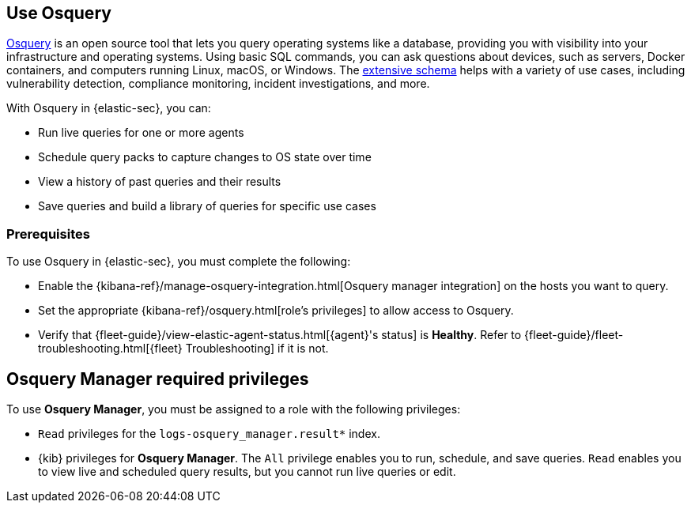 [[use-osquery]]
== Use Osquery 

https://osquery.io[Osquery] is an open source tool that lets you query operating systems like a database, providing you with visibility into your infrastructure and operating systems.
Using basic SQL commands, you can ask questions about devices, such as servers, Docker containers, and computers running Linux, macOS, or Windows.
The https://osquery.io/schema[extensive schema] helps with a variety of use cases, including vulnerability detection, compliance monitoring, incident investigations, and more.

With Osquery in {elastic-sec}, you can:

 * Run live queries for one or more agents
 * Schedule query packs to capture changes to OS state over time
 * View a history of past queries and their results
 * Save queries and build a library of queries for specific use cases

[float]
[[osquery-prereqs]]
=== Prerequisites 
To use Osquery in {elastic-sec}, you must complete the following:

* Enable the {kibana-ref}/manage-osquery-integration.html[Osquery manager integration] on the hosts you want to query.
* Set the appropriate {kibana-ref}/osquery.html[role's privileges] to allow access to Osquery.
* Verify that {fleet-guide}/view-elastic-agent-status.html[{agent}'s status] is *Healthy*. Refer to {fleet-guide}/fleet-troubleshooting.html[{fleet} Troubleshooting] if it is not.


[float]
[[osquery-role-privs]]
== Osquery Manager required privileges

To use *Osquery Manager*, you must be assigned to a role with the following privileges:

* `Read` privileges for the `logs-osquery_manager.result*` index.
* {kib} privileges for **Osquery Manager**. The `All` privilege
enables you to run, schedule, and save queries. `Read` enables you to
view live and scheduled query results, but you cannot run live queries or edit.
